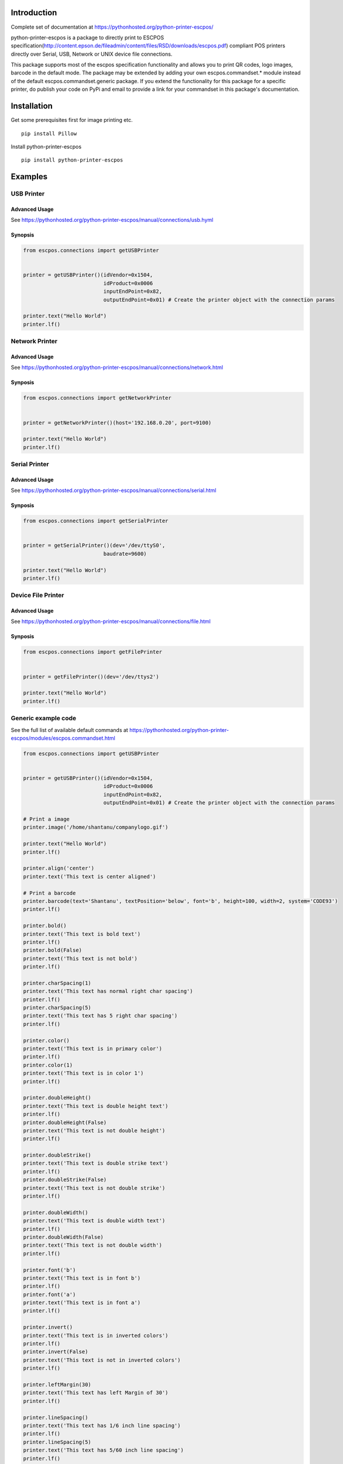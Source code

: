 Introduction
============

Complete set of documentation at https://pythonhosted.org/python-printer-escpos/

python-printer-escpos is a package to directly print to ESCPOS specification(http://content.epson.de/fileadmin/content/files/RSD/downloads/escpos.pdf) compliant POS printers directly over Serial, USB, Network or UNIX device file connections.

This package supports most of the escpos specification functionality and allows you to print QR codes, logo images, barcode in the default mode. The package may be extended by adding your own escpos.commandset.* module instead of the default escpos.commandset.generic package. If you extend the functionality for this package for a specific printer, do publish your code on PyPi and email to provide a link for your commandset in this package's documentation.


Installation
============

Get some prerequisites first for image printing etc.

::

  pip install Pillow

Install python-printer-escpos

::

  pip install python-printer-escpos

Examples
========

USB Printer
-----------

Advanced Usage
''''''''''''''

See https://pythonhosted.org/python-printer-escpos/manual/connections/usb.hyml

Synopsis
''''''''

.. code:: python

  from escpos.connections import getUSBPrinter


  printer = getUSBPrinter()(idVendor=0x1504,
                            idProduct=0x0006
                            inputEndPoint=0x82,
                            outputEndPoint=0x01) # Create the printer object with the connection params

  printer.text("Hello World")
  printer.lf()


Network Printer
---------------

Advanced Usage
''''''''''''''

See https://pythonhosted.org/python-printer-escpos/manual/connections/network.html

Synposis
''''''''

.. code:: python

  from escpos.connections import getNetworkPrinter


  printer = getNetworkPrinter()(host='192.168.0.20', port=9100)

  printer.text("Hello World")
  printer.lf()

Serial Printer
--------------

Advanced Usage
''''''''''''''

See https://pythonhosted.org/python-printer-escpos/manual/connections/serial.html

Synposis
''''''''

.. code:: python

  from escpos.connections import getSerialPrinter


  printer = getSerialPrinter()(dev='/dev/ttyS0',
                            baudrate=9600)

  printer.text("Hello World")
  printer.lf()

Device File Printer
-------------------

Advanced Usage
''''''''''''''

See https://pythonhosted.org/python-printer-escpos/manual/connections/file.html

Synposis
''''''''

.. code:: python

  from escpos.connections import getFilePrinter


  printer = getFilePrinter()(dev='/dev/ttys2')

  printer.text("Hello World")
  printer.lf()

Generic example code
--------------------

See the full list of available default commands at https://pythonhosted.org/python-printer-escpos/modules/escpos.commandset.html

.. code:: python

  from escpos.connections import getUSBPrinter


  printer = getUSBPrinter()(idVendor=0x1504,
                            idProduct=0x0006
                            inputEndPoint=0x82,
                            outputEndPoint=0x01) # Create the printer object with the connection params

  # Print a image
  printer.image('/home/shantanu/companylogo.gif')

  printer.text("Hello World")
  printer.lf()

  printer.align('center')
  printer.text('This text is center aligned')

  # Print a barcode
  printer.barcode(text='Shantanu', textPosition='below', font='b', height=100, width=2, system='CODE93')
  printer.lf()

  printer.bold()
  printer.text('This text is bold text')
  printer.lf()
  printer.bold(False)
  printer.text('This text is not bold')
  printer.lf()

  printer.charSpacing(1)
  printer.text('This text has normal right char spacing')
  printer.lf()
  printer.charSpacing(5)
  printer.text('This text has 5 right char spacing')
  printer.lf()

  printer.color()
  printer.text('This text is in primary color')
  printer.lf()
  printer.color(1)
  printer.text('This text is in color 1')
  printer.lf()

  printer.doubleHeight()
  printer.text('This text is double height text')
  printer.lf()
  printer.doubleHeight(False)
  printer.text('This text is not double height')
  printer.lf()

  printer.doubleStrike()
  printer.text('This text is double strike text')
  printer.lf()
  printer.doubleStrike(False)
  printer.text('This text is not double strike')
  printer.lf()

  printer.doubleWidth()
  printer.text('This text is double width text')
  printer.lf()
  printer.doubleWidth(False)
  printer.text('This text is not double width')
  printer.lf()

  printer.font('b')
  printer.text('This text is in font b')
  printer.lf()
  printer.font('a')
  printer.text('This text is in font a')
  printer.lf()

  printer.invert()
  printer.text('This text is in inverted colors')
  printer.lf()
  printer.invert(False)
  printer.text('This text is not in inverted colors')
  printer.lf()

  printer.leftMargin(30)
  printer.text('This text has left Margin of 30')
  printer.lf()

  printer.lineSpacing()
  printer.text('This text has 1/6 inch line spacing')
  printer.lf()
  printer.lineSpacing(5)
  printer.text('This text has 5/60 inch line spacing')
  printer.lf()

  printer.printAreaWidth(200)
  printer.text('Set print area width to 200')
  printer.lf()
  printer.text('1234567890123456789012345678901234567890123456789012345678901234567890')
  printer.printAreaWidth()
  printer.lf()

  # Print QR Code
  printer.qr('My name is Shantanu Bhadoria')
  printer.qr('WIFI:T:WPA;S:ShantanusWifi;P:wifipasswordhere;;')  # Create a QR code for connecting to a Wifi
  printer.lf()

  printer.rotate90(True)
  printer.text('This text is rotated 90 degrees')
  printer.rotate90(False)

  items = [
    {
      'quantity': 10,
      'name':     "Guiness Beer",
      'price':    24,
    },
    {
      'quantity': 2,
      'name':     "Pizza",
      'price':    500.50,
    },
    {
      'quantity': 1,
      'name':     "Tandoori Chicken",
      'price':    50.20,
    },
  ]

  printer.tabPositions([3, 32])
  for plu in items:
      printer.text(str(plu['quantity']))
      printer.tab()
      printer.text(' x ' + plu['name'])
      printer.tab()
      printer.text('$' + str(plu['price']))

  printer.underline()
  printer.text('This text is underlined text')
  printer.lf()
  printer.underline(True,True)
  printer.text('This text is double dot width underlined text')
  printer.lf()
  printer.underline(False)
  printer.text('This text is not underlined')
  printer.lf()

  printer.upsideDown()
  printer.text('This text is upside down')
  printer.lf()
  printer.upsideDown(False)
  printer.text('This text is not upside down')
  printer.lf()

  printer.horizontalPosition(100)
  printer.text('This text starts at 1/6inches from left margin')

  printer.cutPaper()

  printer.drawerKickPulse()
